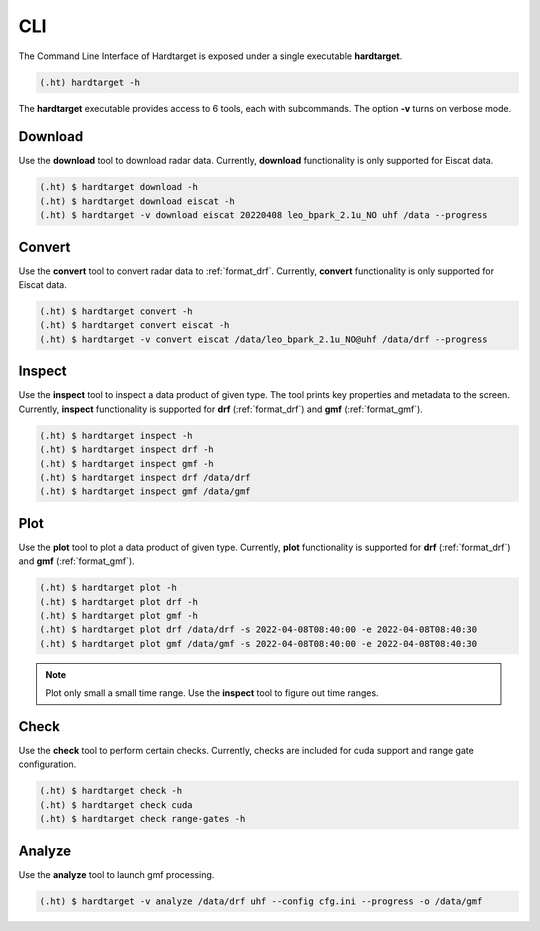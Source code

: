 ..  _cli:

======================
CLI
======================


The Command Line Interface of Hardtarget is exposed under a single executable **hardtarget**.

..  code-block:: bash

    (.ht) hardtarget -h


The **hardtarget** executable provides access to 6 tools, each with subcommands.
The option **-v** turns on verbose mode.


Download
--------

Use the **download** tool to download radar data. Currently, **download**
functionality is only supported for Eiscat data.

..  code-block:: bash

    (.ht) $ hardtarget download -h
    (.ht) $ hardtarget download eiscat -h    
    (.ht) $ hardtarget -v download eiscat 20220408 leo_bpark_2.1u_NO uhf /data --progress

Convert
-------

Use the **convert** tool to convert radar data to :ref:`format_drf`. Currently, **convert**
functionality is only supported for Eiscat data.

.. code-block:: bash

    (.ht) $ hardtarget convert -h
    (.ht) $ hardtarget convert eiscat -h    
    (.ht) $ hardtarget -v convert eiscat /data/leo_bpark_2.1u_NO@uhf /data/drf --progress


Inspect
-------

Use the **inspect** tool to inspect a data product of given type. The tool
prints key properties and metadata to the screen. Currently, **inspect**
functionality is supported for **drf** (:ref:`format_drf`) and **gmf**
(:ref:`format_gmf`). 

.. code-block:: bash

    (.ht) $ hardtarget inspect -h
    (.ht) $ hardtarget inspect drf -h    
    (.ht) $ hardtarget inspect gmf -h    
    (.ht) $ hardtarget inspect drf /data/drf
    (.ht) $ hardtarget inspect gmf /data/gmf

Plot
----

Use the **plot** tool to plot a data product of given type. Currently, **plot**
functionality is supported for **drf** (:ref:`format_drf`) and **gmf**
(:ref:`format_gmf`). 

.. code-block:: bash

    (.ht) $ hardtarget plot -h
    (.ht) $ hardtarget plot drf -h    
    (.ht) $ hardtarget plot gmf -h    
    (.ht) $ hardtarget plot drf /data/drf -s 2022-04-08T08:40:00 -e 2022-04-08T08:40:30
    (.ht) $ hardtarget plot gmf /data/gmf -s 2022-04-08T08:40:00 -e 2022-04-08T08:40:30


.. note::
    
    Plot only small a small time range. Use the **inspect** tool to figure out time ranges.


Check
-----

Use the **check** tool to perform certain checks. Currently, checks are included for
cuda support and range gate configuration.

.. code-block:: bash

    (.ht) $ hardtarget check -h
    (.ht) $ hardtarget check cuda
    (.ht) $ hardtarget check range-gates -h



Analyze
-------

Use the **analyze** tool to launch gmf processing. 

.. code-block:: bash

   (.ht) $ hardtarget -v analyze /data/drf uhf --config cfg.ini --progress -o /data/gmf








